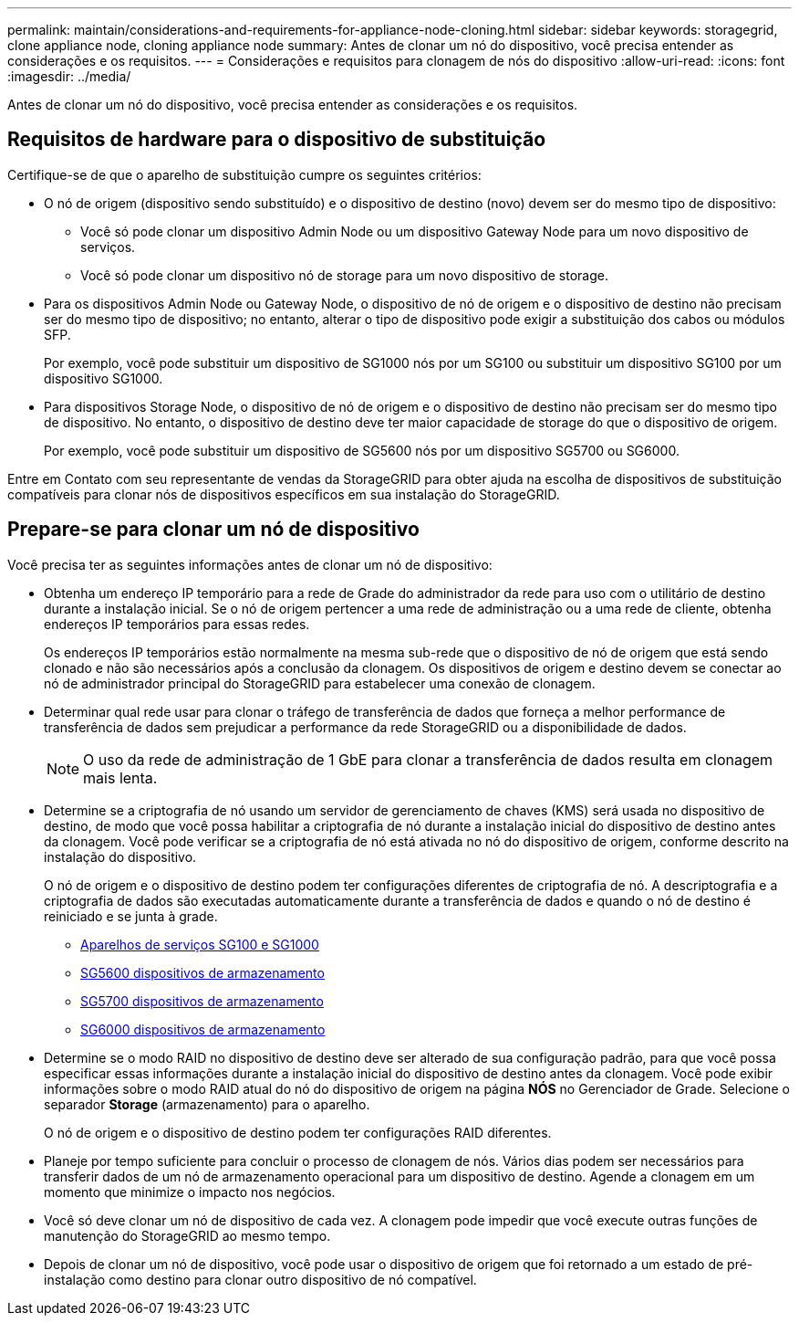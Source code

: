 ---
permalink: maintain/considerations-and-requirements-for-appliance-node-cloning.html 
sidebar: sidebar 
keywords: storagegrid, clone appliance node, cloning appliance node 
summary: Antes de clonar um nó do dispositivo, você precisa entender as considerações e os requisitos. 
---
= Considerações e requisitos para clonagem de nós do dispositivo
:allow-uri-read: 
:icons: font
:imagesdir: ../media/


[role="lead"]
Antes de clonar um nó do dispositivo, você precisa entender as considerações e os requisitos.



== Requisitos de hardware para o dispositivo de substituição

Certifique-se de que o aparelho de substituição cumpre os seguintes critérios:

* O nó de origem (dispositivo sendo substituído) e o dispositivo de destino (novo) devem ser do mesmo tipo de dispositivo:
+
** Você só pode clonar um dispositivo Admin Node ou um dispositivo Gateway Node para um novo dispositivo de serviços.
** Você só pode clonar um dispositivo nó de storage para um novo dispositivo de storage.


* Para os dispositivos Admin Node ou Gateway Node, o dispositivo de nó de origem e o dispositivo de destino não precisam ser do mesmo tipo de dispositivo; no entanto, alterar o tipo de dispositivo pode exigir a substituição dos cabos ou módulos SFP.
+
Por exemplo, você pode substituir um dispositivo de SG1000 nós por um SG100 ou substituir um dispositivo SG100 por um dispositivo SG1000.

* Para dispositivos Storage Node, o dispositivo de nó de origem e o dispositivo de destino não precisam ser do mesmo tipo de dispositivo. No entanto, o dispositivo de destino deve ter maior capacidade de storage do que o dispositivo de origem.
+
Por exemplo, você pode substituir um dispositivo de SG5600 nós por um dispositivo SG5700 ou SG6000.



Entre em Contato com seu representante de vendas da StorageGRID para obter ajuda na escolha de dispositivos de substituição compatíveis para clonar nós de dispositivos específicos em sua instalação do StorageGRID.



== Prepare-se para clonar um nó de dispositivo

Você precisa ter as seguintes informações antes de clonar um nó de dispositivo:

* Obtenha um endereço IP temporário para a rede de Grade do administrador da rede para uso com o utilitário de destino durante a instalação inicial. Se o nó de origem pertencer a uma rede de administração ou a uma rede de cliente, obtenha endereços IP temporários para essas redes.
+
Os endereços IP temporários estão normalmente na mesma sub-rede que o dispositivo de nó de origem que está sendo clonado e não são necessários após a conclusão da clonagem. Os dispositivos de origem e destino devem se conectar ao nó de administrador principal do StorageGRID para estabelecer uma conexão de clonagem.

* Determinar qual rede usar para clonar o tráfego de transferência de dados que forneça a melhor performance de transferência de dados sem prejudicar a performance da rede StorageGRID ou a disponibilidade de dados.
+

NOTE: O uso da rede de administração de 1 GbE para clonar a transferência de dados resulta em clonagem mais lenta.

* Determine se a criptografia de nó usando um servidor de gerenciamento de chaves (KMS) será usada no dispositivo de destino, de modo que você possa habilitar a criptografia de nó durante a instalação inicial do dispositivo de destino antes da clonagem. Você pode verificar se a criptografia de nó está ativada no nó do dispositivo de origem, conforme descrito na instalação do dispositivo.
+
O nó de origem e o dispositivo de destino podem ter configurações diferentes de criptografia de nó. A descriptografia e a criptografia de dados são executadas automaticamente durante a transferência de dados e quando o nó de destino é reiniciado e se junta à grade.

+
** xref:../sg100-1000/index.adoc[Aparelhos de serviços SG100 e SG1000]
** xref:../sg5600/index.adoc[SG5600 dispositivos de armazenamento]
** xref:../sg5700/index.adoc[SG5700 dispositivos de armazenamento]
** xref:../sg6000/index.adoc[SG6000 dispositivos de armazenamento]


* Determine se o modo RAID no dispositivo de destino deve ser alterado de sua configuração padrão, para que você possa especificar essas informações durante a instalação inicial do dispositivo de destino antes da clonagem. Você pode exibir informações sobre o modo RAID atual do nó do dispositivo de origem na página *NÓS* no Gerenciador de Grade. Selecione o separador *Storage* (armazenamento) para o aparelho.
+
O nó de origem e o dispositivo de destino podem ter configurações RAID diferentes.

* Planeje por tempo suficiente para concluir o processo de clonagem de nós. Vários dias podem ser necessários para transferir dados de um nó de armazenamento operacional para um dispositivo de destino. Agende a clonagem em um momento que minimize o impacto nos negócios.
* Você só deve clonar um nó de dispositivo de cada vez. A clonagem pode impedir que você execute outras funções de manutenção do StorageGRID ao mesmo tempo.
* Depois de clonar um nó de dispositivo, você pode usar o dispositivo de origem que foi retornado a um estado de pré-instalação como destino para clonar outro dispositivo de nó compatível.

